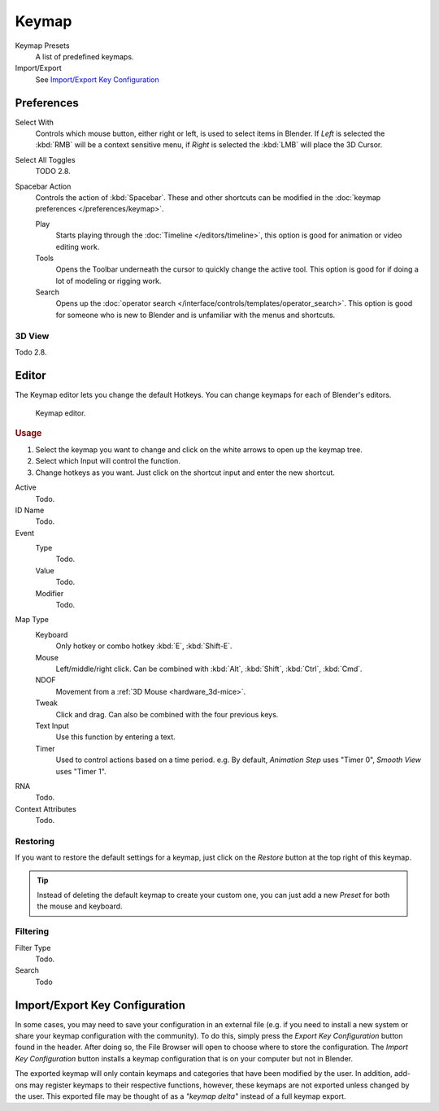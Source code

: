 .. _prefs-input-keymap-editor:

******
Keymap
******

Keymap Presets
   A list of predefined keymaps.
Import/Export
   See `Import/Export Key Configuration`_

Preferences
===========

Select With
   Controls which mouse button, either right or left, is used to select items in Blender.
   If *Left* is selected the :kbd:`RMB` will be a context sensitive menu,
   if *Right* is selected the :kbd:`LMB` will place the 3D Cursor.

Select All Toggles
   TODO 2.8.
Spacebar Action
   Controls the action of :kbd:`Spacebar`.
   These and other shortcuts can be modified in the :doc:`keymap preferences </preferences/keymap>`.

   Play
      Starts playing through the :doc:`Timeline </editors/timeline>`,
      this option is good for animation or video editing work.
   Tools
      Opens the Toolbar underneath the cursor to quickly change the active tool.
      This option is good for if doing a lot of modeling or rigging work.
   Search
      Opens up the :doc:`operator search </interface/controls/templates/operator_search>`.
      This option is good for someone who is new to Blender and is unfamiliar with the menus and shortcuts.

3D View
-------

Todo 2.8.


Editor
======

The Keymap editor lets you change the default Hotkeys. You can change keymaps for each of Blender's editors.

.. figure:: /images/preferences_input_keymap-editor.png

   Keymap editor.

.. rubric:: Usage

#. Select the keymap you want to change and click on the white arrows to open up the keymap tree.
#. Select which Input will control the function.
#. Change hotkeys as you want. Just click on the shortcut input and enter the new shortcut.

Active
   Todo.
ID Name
   Todo.
Event
   Type
      Todo.
   Value
      Todo.
   Modifier
      Todo.
Map Type
   Keyboard
      Only hotkey or combo hotkey :kbd:`E`, :kbd:`Shift-E`.
   Mouse
      Left/middle/right click. Can be combined with :kbd:`Alt`, :kbd:`Shift`, :kbd:`Ctrl`, :kbd:`Cmd`.
   NDOF
      Movement from a :ref:`3D Mouse <hardware_3d-mice>`.
   Tweak
      Click and drag. Can also be combined with the four previous keys.
   Text Input
      Use this function by entering a text.
   Timer
      Used to control actions based on a time period.
      e.g. By default, *Animation Step* uses "Timer 0", *Smooth View* uses "Timer 1".
RNA
   Todo.
Context Attributes
   Todo.


Restoring
---------

If you want to restore the default settings for a keymap,
just click on the *Restore* button at the top right of this keymap.

.. tip::

   Instead of deleting the default keymap to create your custom one,
   you can just add a new *Preset* for both the mouse and keyboard.


Filtering
---------

Filter Type
   Todo.
Search
   Todo


Import/Export Key Configuration
===============================

In some cases, you may need to save your configuration in an external file
(e.g. if you need to install a new system or share your keymap configuration with the community).
To do this, simply press the *Export Key Configuration* button found in the header.
After doing so, the File Browser will open to choose where to store the configuration.
The *Import Key Configuration* button installs a keymap configuration that is on
your computer but not in Blender.

The exported keymap will only contain keymaps and categories that have been modified by the user.
In addition, add-ons may register keymaps to their respective functions,
however, these keymaps are not exported unless changed by the user.
This exported file may be thought of as a *"keymap delta"* instead of a full keymap export.

